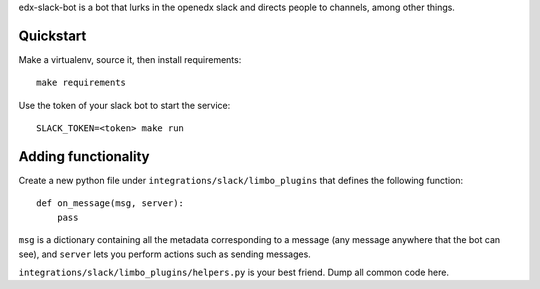edx-slack-bot is a bot that lurks in the openedx slack and directs people to
channels, among other things.

Quickstart
==========

Make a virtualenv, source it, then install requirements::

  make requirements

Use the token of your slack bot to start the service::

  SLACK_TOKEN=<token> make run

Adding functionality
====================

Create a new python file under ``integrations/slack/limbo_plugins`` that
defines the following function::

  def on_message(msg, server):
      pass

``msg`` is a dictionary containing all the metadata corresponding to a message
(any message anywhere that the bot can see), and ``server`` lets you perform
actions such as sending messages.

``integrations/slack/limbo_plugins/helpers.py`` is your best friend.  Dump all
common code here.
